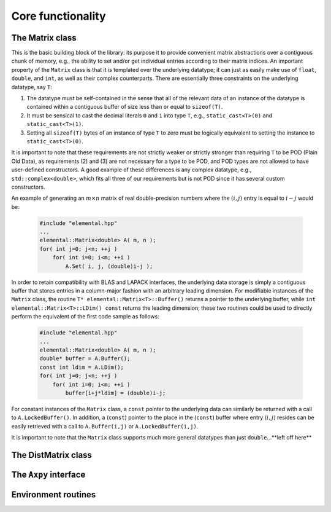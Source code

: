 Core functionality
******************

The Matrix class
================
This is the basic building block of the library: its purpose it to provide 
convenient matrix abstractions over a contiguous chunk of memory, e.g., the
ability to set and/or get individual entries according to their matrix indices.
An important property of the ``Matrix`` class is that it is templated over 
the underlying datatype; it can just as easily make use of ``float``, 
``double``, and ``int``, as well as their complex counterparts. There are 
essentially three constraints on the underlying datatype, say ``T``:

1. The datatype must be self-contained in the sense that all of 
   the relevant data of an instance of the datatype is contained within a 
   contiguous buffer of size less than or equal to ``sizeof(T)``.
2. It must be sensical to cast the decimal literals ``0`` and ``1`` into 
   type ``T``, e.g., ``static_cast<T>(0)`` and ``static_cast<T>(1)``.
3. Setting all ``sizeof(T)`` bytes of an instance of type ``T`` to zero must
   be logically equivalent to setting the instance to ``static_cast<T>(0)``.

It is important to note that these requirements are not strictly weaker or 
strictly stronger than requiring ``T`` to be POD (Plain Old Data), as 
requirements (2) and (3) are not necessary for a type to be POD, and POD 
types are not allowed to have user-defined constructors. A good example of these
differences is any complex datatype, e.g., ``std::complex<double>``, which fits
all three of our requirements but is not POD since it has several custom 
constructors.

An example of generating an :math:`m \times n` matrix of real double-precision 
numbers where the :math:`(i,j)` entry is equal to :math:`i-j` would be:

  .. code-block:: cpp

     #include "elemental.hpp"
     ...
     elemental::Matrix<double> A( m, n );
     for( int j=0; j<n; ++j )
         for( int i=0; i<m; ++i )
             A.Set( i, j, (double)i-j );
     
In order to retain compatibility with BLAS and LAPACK interfaces, the
underlying data storage is simply a contiguous buffer that stores entries 
in a column-major fashion with an arbitrary leading dimension. For modifiable
instances of the ``Matrix`` class, the routine
``T* elemental::Matrix<T>::Buffer()`` returns a pointer to the underlying 
buffer, while ``int elemental::Matrix<T>::LDim() const`` returns the leading 
dimension; these two routines could be used to directly perform the equivalent
of the first code sample as follows:

  .. code-block:: cpp
     
     #include "elemental.hpp"
     ...
     elemental::Matrix<double> A( m, n );
     double* buffer = A.Buffer();
     const int ldim = A.LDim();
     for( int j=0; j<n; ++j )
         for( int i=0; i<m; ++i )
             buffer[i+j*ldim] = (double)i-j;

For constant instances of the ``Matrix`` class, a ``const`` pointer
to the underlying data can similarly be returned with a call to 
``A.LockedBuffer()``. In addition, a (``const``) pointer to the place in the 
(``const``) buffer where entry :math:`(i,j)` resides can be easily retrieved
with a call to ``A.Buffer(i,j)`` or ``A.LockedBuffer(i,j)``.

It is important to note that the ``Matrix`` class supports much more general 
datatypes than just ``double``...**left off here**

The DistMatrix class
====================

The ``Axpy`` interface
======================

Environment routines
====================
